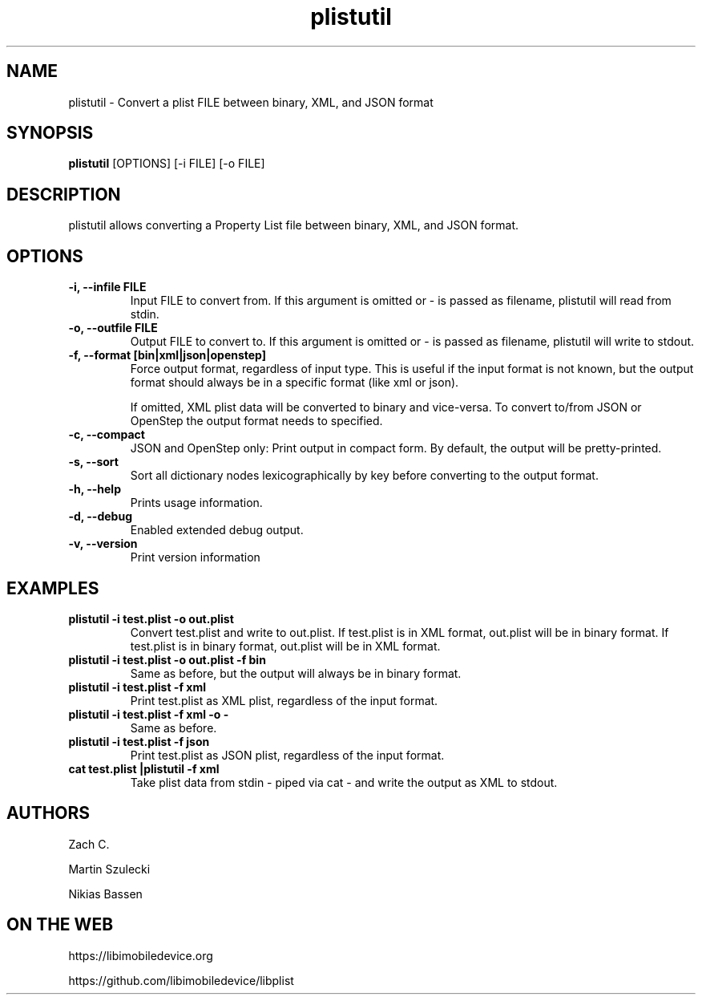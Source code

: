 .TH "plistutil" 1
.SH NAME
plistutil \- Convert a plist FILE between binary, XML, and JSON format
.SH SYNOPSIS
.B plistutil
[OPTIONS]
[-i FILE]
[-o FILE]
.SH DESCRIPTION
plistutil allows converting a Property List file between binary, XML, and JSON format.
.SH OPTIONS
.TP
.B \-i, \-\-infile FILE
Input FILE to convert from. If this argument is omitted or - is passed as
filename, plistutil will read from stdin.
.TP
.B \-o, \-\-outfile FILE
Output FILE to convert to. If this argument is omitted or - is passed as
filename, plistutil will write to stdout.
.TP
.B \-f, \-\-format [bin|xml|json|openstep]
Force output format, regardless of input type. This is useful if the input
format is not known, but the output format should always be in a specific
format (like xml or json).

If omitted, XML plist data will be converted to binary and vice-versa. To
convert to/from JSON or OpenStep the output format needs to specified.
.TP
.B \-c, \-\-compact
JSON and OpenStep only: Print output in compact form. By default, the output
will be pretty-printed.
.TP
.B \-s, \-\-sort
Sort all dictionary nodes lexicographically by key before converting to the output format.
.TP
.B \-h, \-\-help
Prints usage information.
.TP
.B \-d, \-\-debug
Enabled extended debug output.
.TP
.B \-v, \-\-version
Print version information
.SH EXAMPLES
.TP
.B plistutil -i test.plist -o out.plist
Convert test.plist and write to out.plist. If test.plist is in XML format,
out.plist will be in binary format. If test.plist is in binary format,
out.plist will be in XML format.
.TP
.B plistutil -i test.plist -o out.plist -f bin
Same as before, but the output will always be in binary format.
.TP
.B plistutil -i test.plist -f xml
Print test.plist as XML plist, regardless of the input format.
.TP
.B plistutil -i test.plist -f xml -o -
Same as before.
.TP
.B plistutil -i test.plist -f json
Print test.plist as JSON plist, regardless of the input format.
.TP
.B cat test.plist |plistutil -f xml
Take plist data from stdin - piped via cat - and write the output as XML
to stdout.
.SH AUTHORS
Zach C.

Martin Szulecki

Nikias Bassen
.SH ON THE WEB
https://libimobiledevice.org

https://github.com/libimobiledevice/libplist
